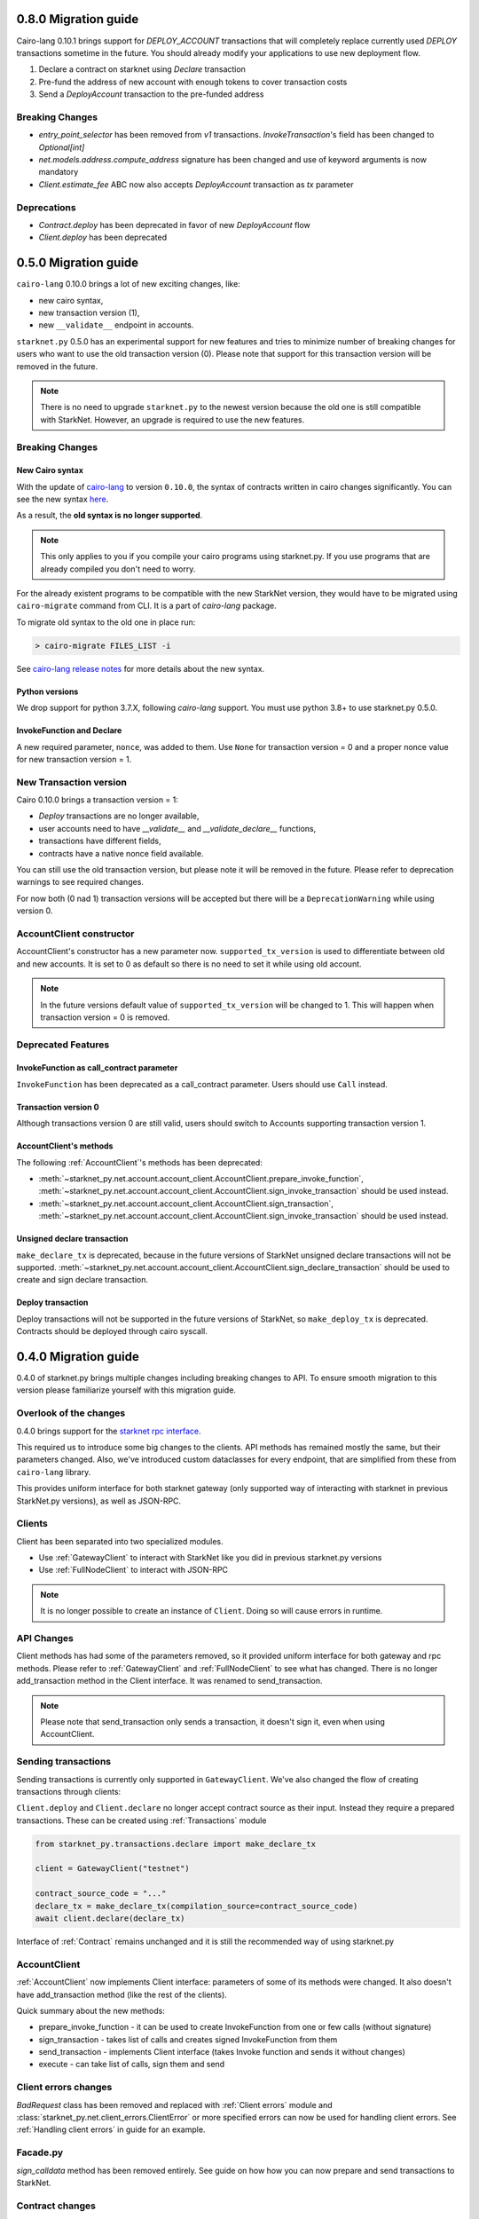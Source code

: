 0.8.0 Migration guide
=====================

Cairo-lang 0.10.1 brings support for `DEPLOY_ACCOUNT` transactions that will completely
replace currently used `DEPLOY` transactions sometime in the future. You should
already modify your applications to use new deployment flow.

1. Declare a contract on starknet using `Declare` transaction
2. Pre-fund the address of new account with enough tokens to cover transaction costs
3. Send a `DeployAccount` transaction to the pre-funded address

Breaking Changes
----------------

- `entry_point_selector` has been removed from `v1` transactions. `InvokeTransaction`'s field has been changed to `Optional[int]`
- `net.models.address.compute_address` signature has been changed and use of keyword arguments is now mandatory
- `Client.estimate_fee` ABC now also accepts `DeployAccount` transaction as `tx` parameter


Deprecations
------------

- `Contract.deploy` has been deprecated in favor of new `DeployAccount` flow
- `Client.deploy` has been deprecated

0.5.0 Migration guide
=====================

``cairo-lang`` 0.10.0 brings a lot of new exciting changes, like:

- new cairo syntax,
- new transaction version (1),
- new ``__validate__`` endpoint in accounts.

``starknet.py`` 0.5.0 has an experimental support for new features and tries to minimize number of breaking changes for
users who want to use the old transaction version (0). Please note that support for this transaction version will be
removed in the future.

.. note::

    There is no need to upgrade ``starknet.py`` to the newest version because the old one is still compatible with StarkNet.
    However, an upgrade is required to use the new features.


Breaking Changes
-----------------------

New Cairo syntax
^^^^^^^^^^^^^^^^^^^^^^^

.. TODO: Change the new syntax link with a better one once StarkWare releases it.

With the update of `cairo-lang <https://github.com/starkware-libs/cairo-lang>`_ to version ``0.10.0``,
the syntax of contracts written in cairo changes significantly.
You can see the new syntax `here <https://starkware.notion.site/starkware/StarkNet-0-10-0-4ac978234c384a30a195ce4070461257#8bfeb76259234f32b5f42376f0d976b9>`_.

As a result, the **old syntax is no longer supported**.

.. note::

    This only applies to you if you compile your cairo programs using starknet.py. If you use
    programs that are already compiled you don't need to worry.


For the already existent programs to be compatible with the new StarkNet version,
they would have to be migrated using ``cairo-migrate`` command from CLI. It is a part of `cairo-lang` package.

To migrate old syntax to the old one in place run:

.. code-block::

    > cairo-migrate FILES_LIST -i

See `cairo-lang release notes <https://github.com/starkware-libs/cairo-lang/releases>`_ for more details about
the new syntax.

Python versions
^^^^^^^^^^^^^^^

We drop support for python 3.7.X, following `cairo-lang` support. You must use python 3.8+ to use starknet.py 0.5.0.

InvokeFunction and Declare
^^^^^^^^^^^^^^^^^^^^^^^^^^

A new required parameter, ``nonce``, was added to them. Use ``None`` for transaction version = 0 and a proper nonce value for
new transaction version = 1.

New Transaction version
-----------------------

Cairo 0.10.0 brings a transaction version = 1:

- `Deploy` transactions are no longer available,
- user accounts need to have `__validate__` and `__validate_declare__` functions,
- transactions have different fields,
- contracts have a native nonce field available.

You can still use the old transaction version, but please note it will be removed in the future. Please refer to deprecation
warnings to see required changes.

For now both (0 nad 1) transaction versions will be accepted but there will be a ``DeprecationWarning`` while using version 0.

AccountClient constructor
-------------------------

AccountClient's constructor has a new parameter now. ``supported_tx_version`` is used to differentiate between old and new accounts.
It is set to 0 as default so there is no need to set it while using old account.

.. note::

    In the future versions default value of ``supported_tx_version`` will be changed to 1. This will happen when transaction version = 0 is removed.

Deprecated Features
-------------------

InvokeFunction as call_contract parameter
^^^^^^^^^^^^^^^^^^^^^^^^^^^^^^^^^^^^^^^^^

``InvokeFunction`` has been deprecated as a call_contract parameter. Users should use ``Call`` instead.

Transaction version 0
^^^^^^^^^^^^^^^^^^^^^

Although transactions version 0 are still valid, users should switch to Accounts supporting transaction version 1.

AccountClient's methods
^^^^^^^^^^^^^^^^^^^^^^^

The following :ref:`AccountClient`'s methods has been deprecated:

- :meth:`~starknet_py.net.account.account_client.AccountClient.prepare_invoke_function`, :meth:`~starknet_py.net.account.account_client.AccountClient.sign_invoke_transaction` should be used instead.
- :meth:`~starknet_py.net.account.account_client.AccountClient.sign_transaction`, :meth:`~starknet_py.net.account.account_client.AccountClient.sign_invoke_transaction` should be used instead.

Unsigned declare transaction
^^^^^^^^^^^^^^^^^^^^^^^^^^^^

``make_declare_tx`` is deprecated, because in the future versions of StarkNet unsigned declare transactions will not be
supported. :meth:`~starknet_py.net.account.account_client.AccountClient.sign_declare_transaction` should be used to create
and sign declare transaction.

Deploy transaction
^^^^^^^^^^^^^^^^^^

Deploy transactions will not be supported in the future versions of StarkNet, so ``make_deploy_tx`` is deprecated.
Contracts should be deployed through cairo syscall.

0.4.0 Migration guide
=====================

0.4.0 of starknet.py brings multiple changes including breaking changes to API.
To ensure smooth migration to this version please familiarize yourself with this
migration guide.

Overlook of the changes
-----------------------

0.4.0 brings support for the `starknet rpc interface <https://github.com/starkware-libs/starknet-specs/blob/606c21e06be92ea1543fd0134b7f98df622c2fbf/api/starknet_api_openrpc.json>`_.

This required us to introduce some big changes to the clients. API methods has
remained mostly the same, but their parameters changed. Also, we've introduced custom dataclasses
for every endpoint, that are simplified from these from ``cairo-lang`` library.

This provides uniform interface for both starknet gateway (only supported way of interacting with
starknet in previous StarkNet.py versions), as well as JSON-RPC.

Clients
-------

Client has been separated into two specialized modules.

* Use :ref:`GatewayClient` to interact with StarkNet like you did in previous starknet.py versions
* Use :ref:`FullNodeClient` to interact with JSON-RPC

.. note::

    It is no longer possible to create an instance of ``Client``. Doing so will cause
    errors in runtime.

API Changes
-----------

Client methods has had some of the parameters removed, so it provided uniform interface
for both gateway and rpc methods. Please refer to :ref:`GatewayClient` and :ref:`FullNodeClient`
to see what has changed.
There is no longer add_transaction method in the Client interface. It was renamed to send_transaction.

.. note::

    Please note that send_transaction only sends a transaction, it doesn't sign it, even when using AccountClient.

Sending transactions
--------------------

Sending transactions is currently only supported in ``GatewayClient``. We've also changed the flow
of creating transactions through clients:

``Client.deploy`` and ``Client.declare`` no longer accept contract source as their input.
Instead they require a prepared transactions. These can be created using :ref:`Transactions` module

.. code-block:: python

    from starknet_py.transactions.declare import make_declare_tx

    client = GatewayClient("testnet")

    contract_source_code = "..."
    declare_tx = make_declare_tx(compilation_source=contract_source_code)
    await client.declare(declare_tx)

Interface of :ref:`Contract` remains unchanged and it is still the recommended way of using starknet.py

AccountClient
-------------

:ref:`AccountClient` now implements Client interface: parameters of some of its methods were changed.
It also doesn't have add_transaction method (like the rest of the clients).

Quick summary about the new methods:

- prepare_invoke_function - it can be used to create InvokeFunction from one or few calls (without signature)
- sign_transaction - takes list of calls and creates signed InvokeFunction from them
- send_transaction - implements Client interface (takes Invoke function and sends it without changes)
- execute - can take list of calls, sign them and send

Client errors changes
---------------------

`BadRequest` class has been removed and replaced with :ref:`Client errors` module and
:class:`starknet_py.net.client_errors.ClientError` or more specified errors can now
be used for handling client errors.
See :ref:`Handling client errors` in guide for an example.

Facade.py
---------

`sign_calldata` method has been removed entirely. See guide on how how you can
now prepare and send transactions to StarkNet.

Contract changes
----------------

Transaction's status is not checked while invoking through Contract interface, because RPC write API doesn't return "code"
parameter. To check if the transaction passed use wait_for_acceptance on InvokeResult.